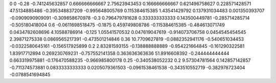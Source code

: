 0	0
-0.28	-0.741245632857
0.666666666667	2.75623943453
0.166666666667	0.621496758627
0.228571428571	47.5134885486
-0.395348837209	-0.995648005769
0.115384615385	1.43541429792
0.137931034483	0.001350393707
-0.0909090909091	-0.309858670978
-0.3	0.796479781628
0.333333333333	0.143500449781
-0.285714285714	-0.505180418004
0.6	-0.0611698518475
-0.1875	0.459749808786
-0.115384615385	-0.484613071749
0.0434782608696	4.10588786914
-0.125	1.05541570532
0.047619047619	-0.914073706758
0.0454545454545	2.39871275338
0.0869565217391	-0.473501214846
0.36	10.7709627819
-0.0882352941176	-0.540651034453
-0.0322580645161	-0.156517925899
0.2	2.83281593155
-0.138888888889	-0.954221664845
-0.161290322581	1.83917712894
0.269230769231	-0.757552141358
0.363636363636	51.8916608392
-0.244444444444	0.663319975881
-0.176470588235	-0.966985800178
0.25	-0.340538052232
0.2	9.57304781564
0.142857142857	-0.711374573881
0.0833333333333	0.0205079361503
-0.0961538461538	-0.343510552719
-0.382978723404	-0.0788541694845
